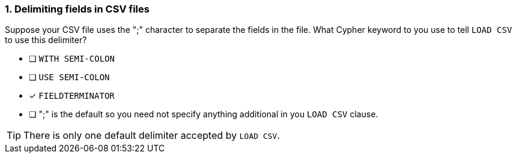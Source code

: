 [.question]
=== 1. Delimiting fields in CSV files

Suppose your CSV file uses the ";" character to separate the fields in the file.
What Cypher keyword to you use to tell `LOAD CSV` to use this delimiter?

* [ ] `WITH SEMI-COLON`
* [ ] `USE SEMI-COLON`
* [x] `FIELDTERMINATOR`
* [ ] ";" is the default so you need not specify anything additional in you `LOAD CSV` clause.

[TIP]
====
There is only one default delimiter accepted by `LOAD CSV`.
====